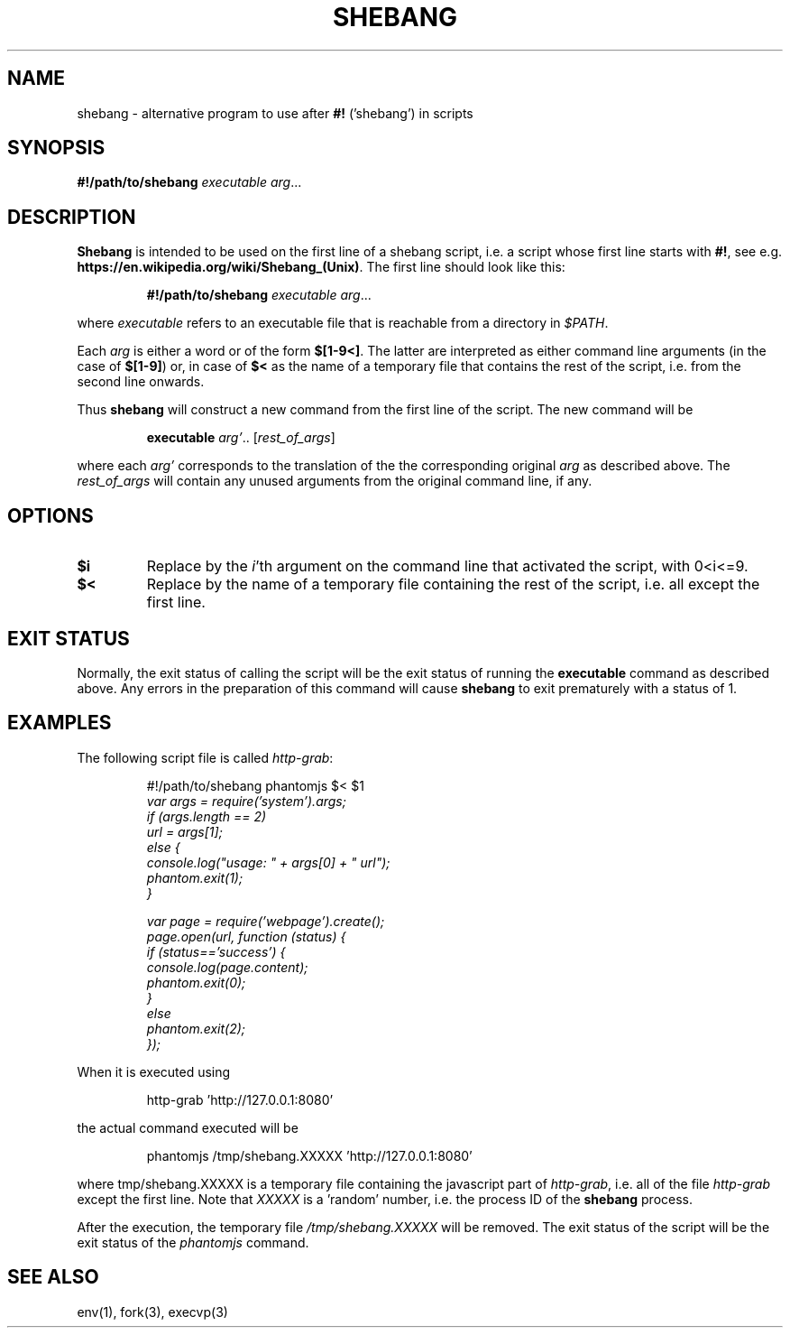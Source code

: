 .TH SHEBANG 1
.SH NAME
shebang \- alternative program to use after \fB#!\fR ('shebang') in scripts

.SH SYNOPSIS
.B #!/path/to/shebang 
.IR executable
.IR arg ...
.SH DESCRIPTION
.B Shebang
is intended to be used on the first line of a shebang script, i.e. a script whose first line starts
with \fB#!\fR, see e.g. \fBhttps://en.wikipedia.org/wiki/Shebang_(Unix)\fR.
The first line should look like this:
.PP
.fn
.RS
\fB#!/path/to/shebang\fR \fIexecutable\fR \fIarg\fP...
.fi
.RE
.PP
where \fIexecutable\fR refers to an executable file that is reachable from a directory in \fI$PATH\fR. 
.PP
Each \fIarg\fR is either a word or of the form \fB$[1-9<]\fR. The latter are interpreted as
either command line arguments (in the case of \fB$[1-9]\fR) or, in case of \fB$<\fR as the name of a temporary
file that contains the rest of the script, i.e. from the second line onwards. 
.PP 
Thus \fBshebang\fR will construct a new command from the first line of the script. The new command
will be
.PP
.fn
.RS
\fBexecutable\fR \fIarg'\fR.. [\fIrest_of_args\fR]
.RE
.fi
.PP
where each \fIarg'\fR corresponds to the translation of the the corresponding original \fIarg\fP as
described above. 
The \fIrest_of_args\fR will contain any unused arguments from the original command
line, if any.
.SH OPTIONS
.TP
.BR $i
Replace by the \fIi\fR'th argument on the command line that activated the script, with 0<i<=9.
.TP
.BR $<
Replace by the name of a temporary file containing the rest of the script, i.e. all except the first
line.
.SH EXIT STATUS
Normally, the exit status of calling the script will be the exit status of running the \fBexecutable\fR command
as described above. Any errors in the preparation of this command will cause \fBshebang\fR to
exit prematurely with a status of 1.
.SH EXAMPLES
The following script file is called \fIhttp-grab\fR:
.PP
.nf
.RS
#!/path/to/shebang phantomjs $< $1
\fI
var args = require('system').args;
if (args.length == 2) 
  url = args[1];
else {
  console.log("usage: " + args[0] + " url");
  phantom.exit(1);
}

var page = require('webpage').create();
page.open(url, function (status) { 
  if (status=='success') {
    console.log(page.content); 
    phantom.exit(0); 
  }
  else
    phantom.exit(2);
});
\fR
.RE
.fi
.PP
When it is executed using
.PP
.nf
.RS
http-grab 'http://127.0.0.1:8080'
.RE
.fi
.PP
the actual command executed will be
.PP
.nf
.RS
phantomjs /tmp/shebang.XXXXX 'http://127.0.0.1:8080'
.RE
.fi
.PP
where \f/tmp/shebang.XXXXX\fR is a temporary file containing the javascript part of \fIhttp-grab\fR,
i.e. all of the file \fIhttp-grab\fP except the first line. Note that \fIXXXXX\fR is a 'random' number,
i.e. the process ID of the \fBshebang\fP process.
.PP
After the execution, the temporary file \fI/tmp/shebang.XXXXX\fR will be removed. The
exit status of the script will be the exit status of the \fIphantomjs\fR command.
.SH SEE ALSO
env(1), fork(3), execvp(3)




